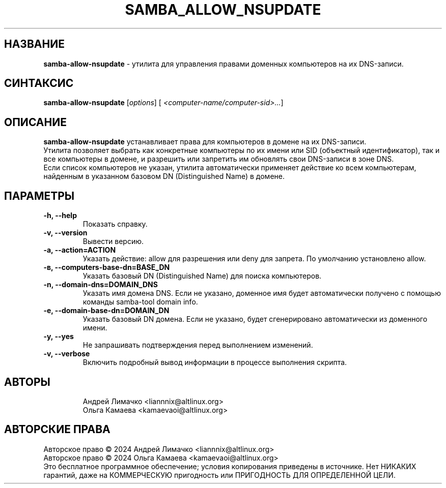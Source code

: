 .TH "SAMBA_ALLOW_NSUPDATE" "1" "Septemper 2024" "samba\-allow\-nsupdate" "Справка по samba_allow_nsupdate"
.SH НАЗВАНИЕ
.B samba\-allow\-nsupdate
\- утилита для управления правами доменных компьютеров на их DNS-записи.

.SH СИНТАКСИС
.B samba\-allow\-nsupdate
[\fI\,options\/\fR] [\fI\, <computer-name/computer-sid>...\/\fR]

.SH ОПИСАНИЕ
.B samba\-allow\-nsupdate
устанавливает права для компьютеров в домене на их DNS-записи.
.br
Утилита позволяет выбрать как конкретные компьютеры по их имени или SID (объектный идентификатор), так и все компьютеры в домене, и разрешить или запретить им обновлять свои DNS-записи в зоне DNS.
.br
Если список компьютеров не указан, утилита автоматически применяет действие ко всем компьютерам, найденным в указанном базовом DN (Distinguished Name) в домене.
.br
.SH ПАРАМЕТРЫ
.TP
.B \-h, \-\-help
Показать справку.
.TP
.B \-v, \-\-version
Вывести версию.
.TP
.B \-a, \-\-action=ACTION
Указать действие: allow для разрешения или deny для запрета. По умолчанию установлено allow.
.TP
.B \-в, \-\-computers\-base\-dn=BASE_DN
Указать базовый DN (Distinguished Name) для поиска компьютеров.
.TP
.B \-n, \-\-domain-dns=DOMAIN_DNS
Указать имя домена DNS. Если не указано, доменное имя будет автоматически получено с помощью команды samba-tool domain info.
.TP
.B \-e, \-\-domain-base-dn=DOMAIN_DN
Указать базовый DN домена. Если не указано, будет сгенерировано автоматически из доменного имени.
.TP
.B \-y, \-\-yes
Не запрашивать подтверждения перед выполнением изменений.
.TP
.B \-v, \-\-verbose
Включить подробный вывод информации в процессе выполнения скрипта.
.TP
.SH АВТОРЫ
Андрей Лимачко <liannnix@altlinux.org>
.br
Ольга Камаева <kamaevaoi@altlinux.org>

.SH АВТОРСКИЕ ПРАВА
Авторское право \(co 2024 Андрей Лимачко <liannnix@altlinux.org>
.br
Авторское право \(co 2024 Ольга Камаева <kamaevaoi@altlinux.org>
.br
Это бесплатное программное обеспечение; условия копирования приведены в источнике. Нет НИКАКИХ гарантий, даже на КОММЕРЧЕСКУЮ пригодность или ПРИГОДНОСТЬ ДЛЯ ОПРЕДЕЛЕННОЙ ЦЕЛИ.